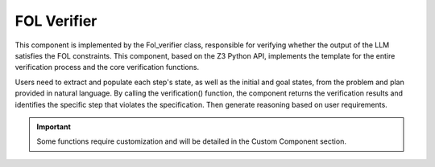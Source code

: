 FOL Verifier
~~~~~~~~~~~~~~~~~~~~
This component is implemented by the Fol_verifier class, responsible for verifying whether the output of the LLM satisfies the FOL constraints. This component, based on the Z3 Python API, implements the template for the entire verification process and the core verification functions. 

Users need to extract and populate each step's state, as well as the initial and goal states, from the problem and plan provided in natural language. By calling the verification() function, the component returns the verification results and identifies the specific step that violates the specification. Then generate reasoning based on user requirements.

.. Important::

   Some functions require customization and will be detailed in the Custom Component section.
